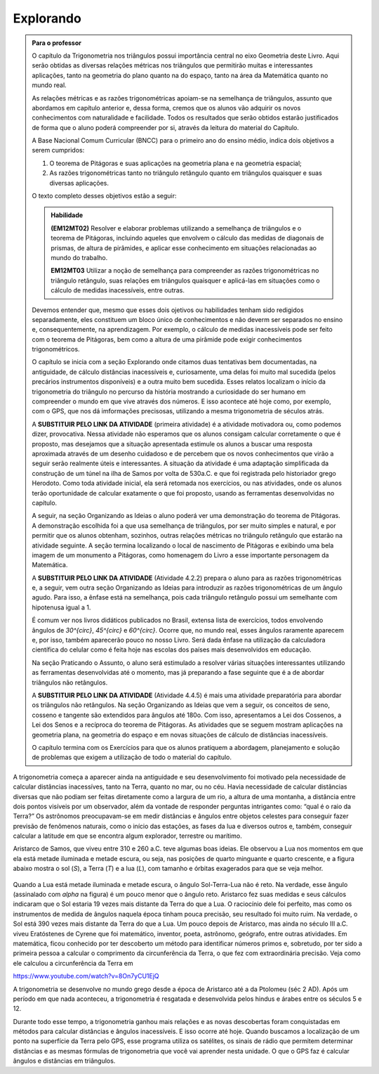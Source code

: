 ********
Explorando
********


.. admonition:: Para o professor

   O capítulo da Trigonometria nos triângulos possui importância central no eixo Geometria deste Livro. Aqui serão obtidas as diversas relações métricas nos triângulos que permitirão muitas e interessantes aplicações, tanto na geometria do plano quanto na do espaço, tanto na área da Matemática quanto no mundo real.
   
   As relações métricas e as razões trigonométricas apoiam-se na semelhança de triângulos, assunto que abordamos em capítulo anterior e, dessa forma, cremos que os alunos vão adquirir os novos conhecimentos com naturalidade e facilidade. Todos os resultados que serão obtidos estarão justificados de forma que o aluno poderá compreender por si, através da leitura do material do Capítulo. 
   
   A Base Nacional Comum Curricular (BNCC) para o primeiro ano do ensino médio, indica dois objetivos a serem cumpridos:
   
   #. O teorema de Pitágoras e suas aplicações na geometria plana e na geometria espacial; 
   #. As razões trigonométricas tanto no triângulo retângulo quanto em triângulos quaisquer e suas diversas aplicações.
   
   O texto completo desses objetivos estão a seguir:
   
   .. admonition:: Habilidade 
          
      **(EM12MT02)** Resolver e elaborar problemas utilizando a semelhança de triângulos e o teorema de Pitágoras, incluindo aqueles que envolvem o cálculo das medidas de diagonais de prismas, de altura de pirâmides, e aplicar esse conhecimento em situações relacionadas ao mundo do trabalho.
      
      **EM12MT03** Utilizar a noção de semelhança para compreender as razões trigonométricas no triângulo retângulo, suas relações em triângulos quaisquer e aplicá-las em situações como o cálculo de medidas inacessíveis, entre outras.

   Devemos entender que, mesmo que esses dois ojetivos ou habilidades tenham sido redigidos separadamente, eles constituem um bloco único de conhecimentos e não deverm ser separados no ensino e, consequentemente, na aprendizagem. Por exemplo, o cálculo de medidas inacessíveis pode ser feito com o teorema de Pitágoras, bem como a altura de uma pirâmide pode exigir conhecimentos trigonométricos.
   
   O capítulo se inicia com a seção Explorando onde citamos duas tentativas bem documentadas, na antiguidade, de cálculo distâncias inacessíveis e, curiosamente, uma delas foi muito mal sucedida (pelos precários instrumentos disponíveis) e a outra muito bem sucedida. Esses relatos localizam o início da trigonometria do triângulo no percurso da história mostrando a curiosidade do ser humano em compreender o mundo em que vive através dos números. E isso acontece até hoje como, por exemplo, com o GPS, que nos dá imformações precisosas, utilizando a mesma trigonometria de séculos atrás.
   
   A **SUBSTITUIR PELO LINK DA ATIVIDADE** (primeira atividade) é a atividade motivadora ou, como podemos dizer, provocativa. Nessa atividade não esperamos que os alunos consigam calcular corretamente o que é proposto, mas desejamos que a situação apresentada estimule os alunos a buscar uma resposta aproximada através de um desenho cuidadoso e de percebem que os novos conhecimentos que virão a seguir serão realmente úteis e interessantes. A situação da atividade é uma adaptação simplificada da construção de um túnel na ilha de Samos por volta de 530a.C. e que foi registrada pelo historiador grego Herodoto. Como toda atividade inicial, ela será retomada nos exercícios, ou nas atividades, onde os alunos terão oportunidade de calcular exatamente o que foi proposto, usando as ferramentas desenvolvidas no capítulo.
   
   A seguir, na seção Organizando as Ideias o aluno poderá ver uma demonstração do teorema de Pitágoras. A demonstração escolhida foi a que usa semelhança de triângulos, por ser muito simples e natural, e por permitir que os alunos obtenham, sozinhos, outras relações métricas no triângulo retângulo que estarão na atividade seguinte. A seção termina localizando o local de nascimento de Pitágoras e exibindo uma bela imagem de um monumento a Pitágoras, como homenagem do Livro a esse importante personagem da Matemática.
   
   A **SUBSTITUIR PELO LINK DA ATIVIDADE** (Atividade 4.2.2) prepara o aluno para as razões trigonométricas e, a seguir, vem outra seção Organizando as Ideias para introduzir as razões trigonométricas de um ângulo agudo. Para isso, a ênfase está na semelhança, pois cada triângulo retângulo possui um semelhante com hipotenusa igual a 1.
   
   É comum ver nos livros didáticos publicados no Brasil, extensa lista de exercícios, todos envolvendo ângulos de `30^{\circ}`, `45^{\circ}` e `60^{\circ}`. Ocorre que, no mundo real, esses ângulos raramente aparecem e, por isso, também aparecerão pouco no nosso Livro. Será dada ênfase na utilização da calculadora científica do celular como é feita hoje nas escolas dos países mais desenvolvidos em educação.
   
   Na seção Praticando o Assunto, o aluno será estimulado a resolver várias situações interessantes utilizando as ferramentas desenvolvidas até o momento, mas já preparando a fase seguinte que é a de abordar triângulos não retângulos.
   
   A **SUBSTITUIR PELO LINK DA ATIVIDADE** (Atividade 4.4.5) é mais uma atividade preparatória para abordar os triângulos não retângulos. Na seção Organizando as Ideias que vem a seguir, os conceitos de seno, cosseno e tangente são extendidos para ângulos até 180o. Com isso, apresentamos a Lei dos Cossenos, a Lei dos Senos e a recíproca do teorema de Pitágoras. As atividades que se seguem mostram aplicações na geometria plana, na geometria do espaço e em novas situações de cálculo de distâncias inacessíveis.
   
   O capítulo termina com os Exercícios para que os alunos pratiquem a abordagem, planejamento e solução de problemas que exigem a utilização de todo o material do capítulo.
   

A trigonometria começa a aparecer ainda na antiguidade e seu desenvolvimento foi motivado pela necessidade de calcular distâncias inacessíves, tanto na Terra, quanto no mar, ou no céu. 
Havia necessidade de calcular distâncias diversas que não podiam ser feitas diretamente como a largura de um rio, a altura de uma montanha, a distância entre dois pontos visíveis por um observador, além da vontade de responder perguntas intrigantes como: “qual é o raio da Terra?”
Os astrônomos preocupavam-se em medir distâncias e ângulos entre objetos celestes para conseguir fazer previsão de fenômenos naturais, como o início das estações, as fases da lua e diversos outros e, também, conseguir calcular a latitude em que se encontra algum explorador, terrestre ou marítimo.

Aristarco de Samos, que viveu entre 310 e 260 a.C. teve algumas boas ideias. Ele observou a Lua nos momentos em que ela está metade iluminada e metade escura, ou seja, nas posições de quarto minguante e quarto crescente, e a figura abaixo mostra o sol (*S*), a Terra (*T*) e a lua (*L*), com tamanho e órbitas exagerados para que se veja melhor.

.. figure:: _resources/TrigFig-01.png

Quando a Lua está metade iluminada e metade escura, o ângulo Sol-Terra-Lua não é reto. Na verdade, esse ângulo (assinalado com `\alpha` na figura) é um pouco menor que o ângulo reto.
Aristarco fez suas medidas e seus cálculos indicaram que o Sol estaria 19 vezes mais distante da Terra do que a Lua. O raciocínio dele foi perfeito, mas como os instrumentos de medida de ângulos naquela época tinham pouca precisão, seu resultado foi muito ruim. Na verdade, o Sol está 390 vezes mais distante da Terra do que a Lua.
Um pouco depois de Aristarco, mas ainda no século III a.C. viveu Eratóstenes de Cyrene que foi matemático, inventor, poeta, astrônomo, geógrafo, entre outras atividades. Em matemática, ficou conhecido por ter descoberto um método para identificar números primos e, sobretudo, por ter sido a primeira pessoa a calcular o comprimento da circunferência da Terra, o que fez com extraordinária precisão. Veja como ele calculou a circunferência da Terra em 

https://www.youtube.com/watch?v=8On7yCU1EjQ

A trigonometria se desenvolve no mundo grego desde a época de Aristarco até a da Ptolomeu (séc 2 AD). Após um período em que nada aconteceu, a trigonometria é resgatada e desenvolvida pelos hindus e árabes entre os séculos 5 e 12.

Durante todo esse tempo, a trigonometria ganhou mais relações e as novas descobertas foram conquistadas em métodos para calcular distâncias e ângulos inacessíveis. E isso ocorre até hoje. Quando buscamos a localização de um ponto na superfície da Terra pelo GPS, esse programa utiliza os satélites, os sinais de rádio que permitem determinar distâncias e as mesmas fórmulas de trigonometria que você vai aprender nesta unidade. O que o GPS faz é calcular ângulos e distâncias em triângulos.

   
   

